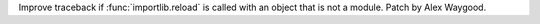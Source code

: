 Improve traceback if :func:`importlib.reload` is called with an object that
is not a module. Patch by Alex Waygood.
